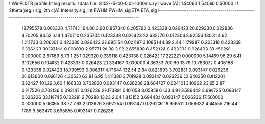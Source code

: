 ! WinPLOTR profile fitting results:
!   data file: G102--5-40-0.01-1000ms.xy
!    wave (A):      1.54060     1.54060     0.50000
!
!   2theta(deg.) sig_2th        d(A)   Intensity     sig_int         FWHM    FWHM_sig         ETA     ETA_sig
!------------------------------------------------------------------------------------------------------------------
   18.795578    0.006320     4.71743      164.80        3.60     0.857340    0.205790    0.423338    0.026423
   20.629330    0.022836     4.30205       94.52        6.18     1.470710    0.235704    0.423338    0.026423
   22.632776    0.012304     3.92556      130.31        4.62     1.211733    0.206001    0.423338    0.026423
   28.695154    0.021197     3.10851       44.89        2.44     1.179987    0.203318    0.423338    0.026423
   30.192144    0.000000     2.95771       20.38        3.02     2.655888    0.452324    0.423338    0.026423
   33.450291    0.000000     2.67669        5.73        1.25     1.029320    0.339118    0.423338    0.026423
   17.222221    0.000000     5.14469       96.29        6.41     3.102656    0.104032    0.423338    0.026423
   20.334167    0.000000     4.36383      700.69       13.79    10.783072    0.406188    0.423338    0.026423
   18.799593    0.006317     4.71644      132.64        2.84     0.823693    3.702881    0.093147    0.026236
   20.613600    0.026126     4.30530       63.81        6.95     1.411380    3.701928    0.093147    0.026236
   22.640350    0.012201     3.92427      101.29        3.60     1.166333    3.702820    0.093147    0.026236
   28.684727    0.024101     3.10962       23.95        2.87     0.917526    3.702136    0.093147    0.026236
   29.173891    0.101058     3.05858       61.33        4.91     3.586442    3.690725    0.093147    0.026236
   33.116745    0.102281     2.70288       13.23        2.04     1.813152    3.694432    0.093147    0.026236
   17.500000    0.000000     5.06365       38.77        7.63     2.013626    3.697254    0.093147    0.026236
   19.956511    0.056632     4.44555      716.44       17.89     9.563470    3.695855    0.093147    0.026236
